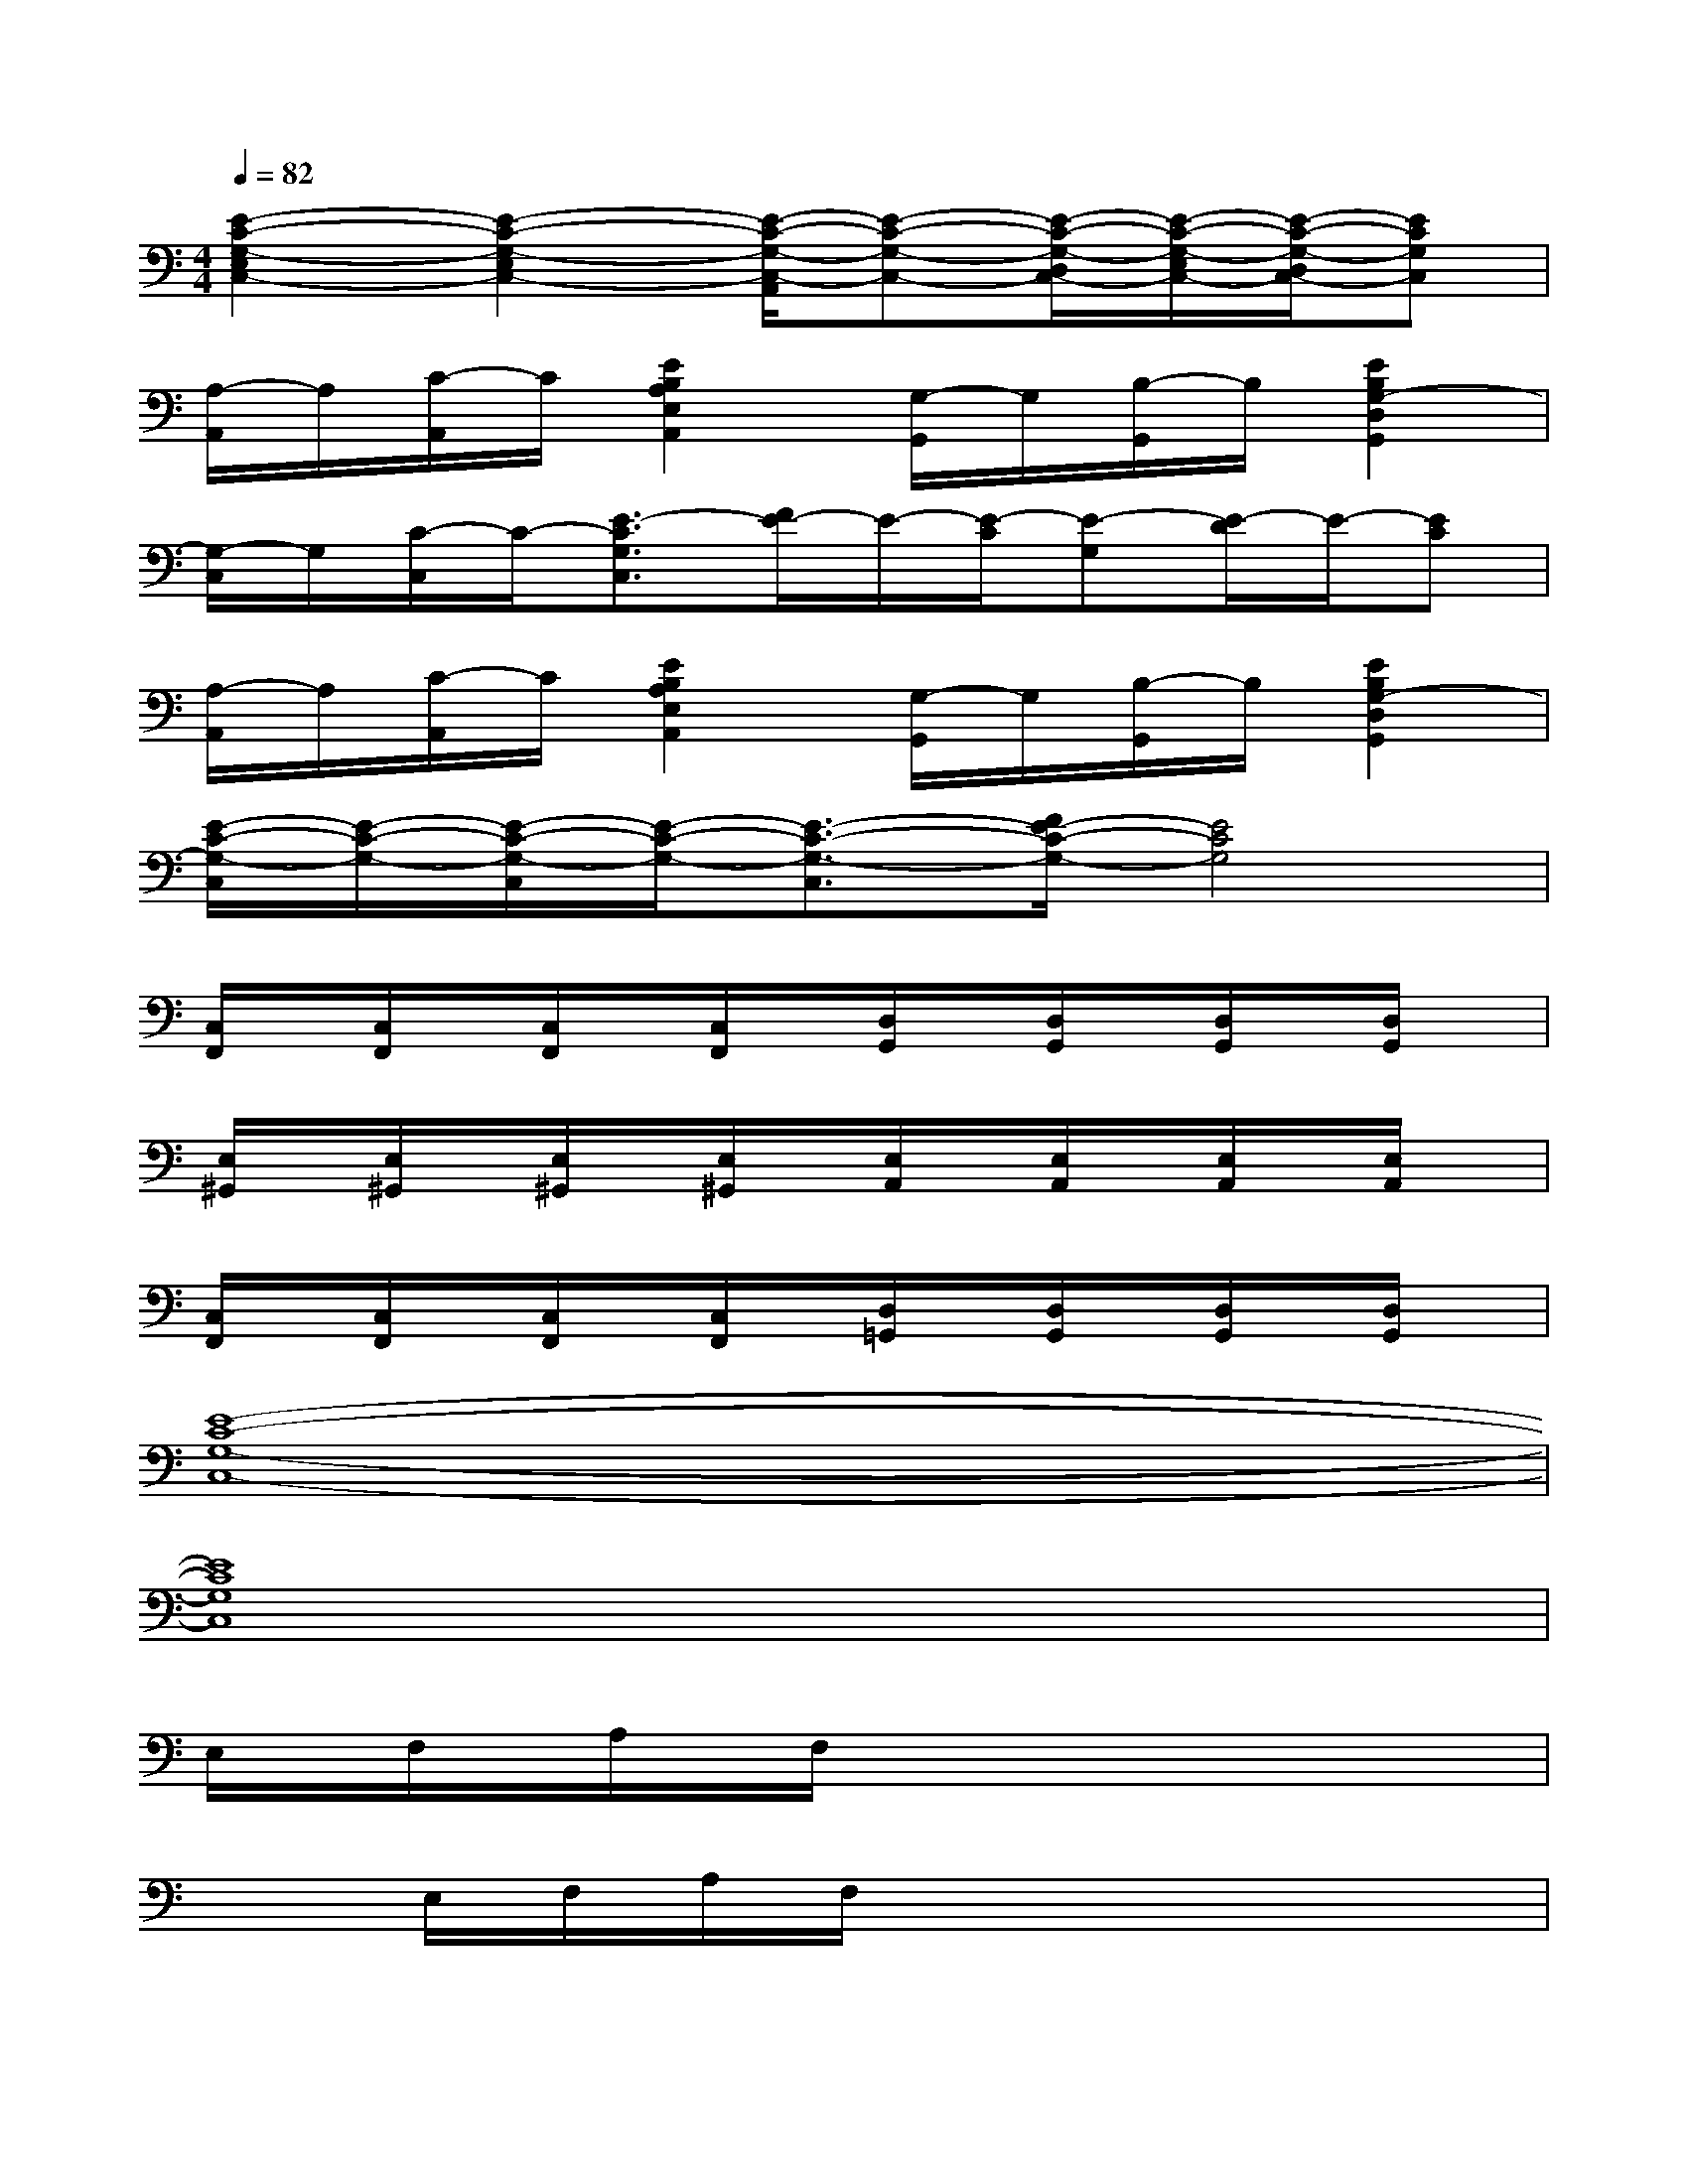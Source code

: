 X:1
T:
M:4/4
L:1/8
Q:1/4=82
K:C%0sharps
V:1
[E2-C2-G,2-E,2C,2-][E2-C2-G,2-E,2C,2-][E/2-C/2-G,/2-C,/2-A,,/2][E-C-G,-C,-][E/2-C/2-G,/2-D,/2C,/2-][E/2-C/2-G,/2-E,/2C,/2-][E/2-C/2-G,/2-D,/2C,/2-][ECG,C,]|
[A,/2-A,,/2]A,/2[C/2-A,,/2]C/2[E2B,2A,2E,2A,,2][G,/2-G,,/2]G,/2[B,/2-G,,/2]B,/2[E2B,2G,2-D,2G,,2]|
[G,/2-C,/2]G,/2[C/2-C,/2]C/2-[E3/2-C3/2G,3/2C,3/2][F/2E/2-]E/2-[E/2-C/2][E-G,][E/2-D/2]E/2-[EC]|
[A,/2-A,,/2]A,/2[C/2-A,,/2]C/2[E2B,2A,2E,2A,,2][G,/2-G,,/2]G,/2[B,/2-G,,/2]B,/2[E2B,2G,2-D,2G,,2]|
[E/2-C/2-G,/2-C,/2][E/2-C/2-G,/2-][E/2-C/2-G,/2-C,/2][E/2-C/2-G,/2-][E3/2-C3/2-G,3/2-C,3/2][F/2E/2-C/2-G,/2-][E4C4G,4]|
[C,/2F,,/2]x/2[C,/2F,,/2]x/2[C,/2F,,/2]x/2[C,/2F,,/2]x/2[D,/2G,,/2]x/2[D,/2G,,/2]x/2[D,/2G,,/2]x/2[D,/2G,,/2]x/2|
[E,/2^G,,/2]x/2[E,/2^G,,/2]x/2[E,/2^G,,/2]x/2[E,/2^G,,/2]x/2[E,/2A,,/2]x/2[E,/2A,,/2]x/2[E,/2A,,/2]x/2[E,/2A,,/2]x/2|
[C,/2F,,/2]x/2[C,/2F,,/2]x/2[C,/2F,,/2]x/2[C,/2F,,/2]x/2[D,/2=G,,/2]x/2[D,/2G,,/2]x/2[D,/2G,,/2]x/2[D,/2G,,/2]x/2|
[E8-C8-G,8-C,8-]|
[E8C8G,8C,8]|
E,/2F,/2A,/2F,/2x6|
xE,/2F,/2A,/2F,/2x4x|
G,/2A,/2C/2A,/2x6|
xG,/2A,/2C/2A,/2x4x|
E,/2F,/2A,/2F,/2x6|
xE,/2F,/2A,/2F,/2x4x